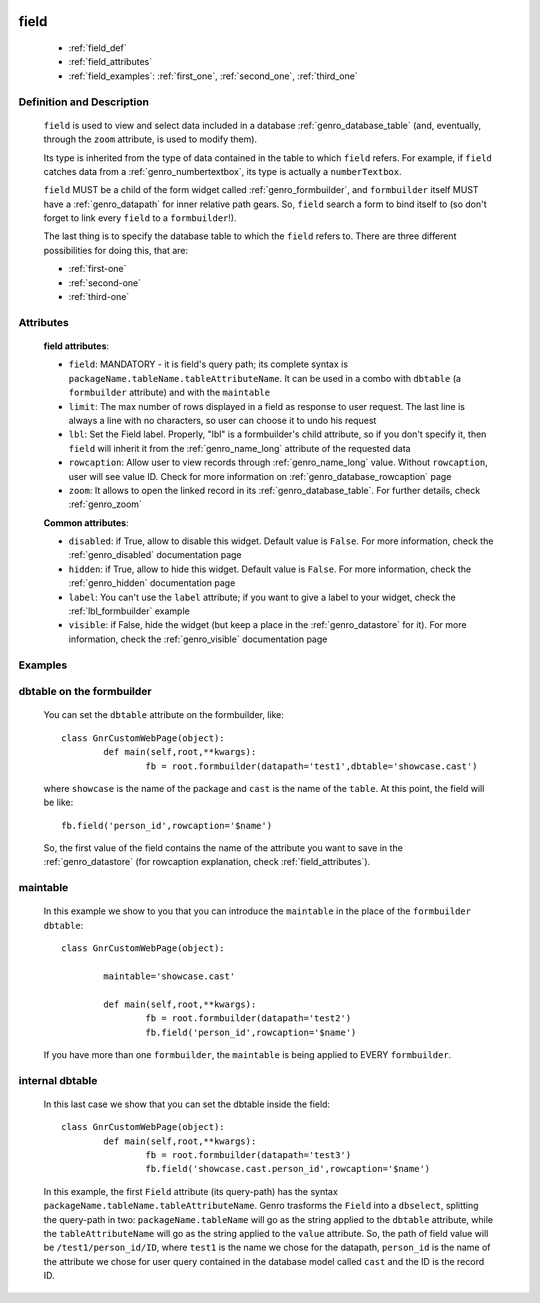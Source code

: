 	.. _genro_field:

=====
field
=====

	* :ref:`field_def`
	* :ref:`field_attributes`
	* :ref:`field_examples`: :ref:`first_one`, :ref:`second_one`, :ref:`third_one`
	
.. _field_def:

Definition and Description
==========================

	.. method:: pane.field(field=None[, **kwargs])

	``field`` is used to view and select data included in a database :ref:`genro_database_table` (and, eventually, through the ``zoom`` attribute, is used to modify them).

	Its type is inherited from the type of data contained in the table to which ``field`` refers. For example, if ``field`` catches data from a :ref:`genro_numbertextbox`, its type is actually a ``numberTextbox``.

	``field`` MUST be a child of the form widget called :ref:`genro_formbuilder`, and ``formbuilder`` itself MUST have a :ref:`genro_datapath` for inner relative path gears. So, ``field`` search a form to bind itself to (so don't forget to link every ``field`` to a ``formbuilder``!).

	The last thing is to specify the database table to which the ``field`` refers to. There are three different possibilities for doing this, that are:

	* :ref:`first-one`
	* :ref:`second-one`
	* :ref:`third-one`

.. _field_attributes:

Attributes
==========
	
	**field attributes**:
	
	* ``field``: MANDATORY - it is field's query path; its complete syntax is ``packageName.tableName.tableAttributeName``. It can be used in a combo with ``dbtable`` (a ``formbuilder`` attribute) and with the ``maintable``
	* ``limit``: The max number of rows displayed in a field as response to user request. The last line is always a line with no characters, so user can choose it to undo his request
	* ``lbl``: Set the Field label. Properly, "lbl" is a formbuilder's child attribute, so if you don't specify it, then ``field`` will inherit it from the :ref:`genro_name_long` attribute of the requested data
	* ``rowcaption``: Allow user to view records through :ref:`genro_name_long` value. Without ``rowcaption``, user will see value ID. Check for more information on :ref:`genro_database_rowcaption` page
	* ``zoom``: It allows to open the linked record in its :ref:`genro_database_table`. For further details, check :ref:`genro_zoom`
	
	**Common attributes**:
		
	* ``disabled``: if True, allow to disable this widget. Default value is ``False``. For more information, check the :ref:`genro_disabled` documentation page
	* ``hidden``: if True, allow to hide this widget. Default value is ``False``. For more information, check the :ref:`genro_hidden` documentation page
	* ``label``: You can't use the ``label`` attribute; if you want to give a label to your widget, check the :ref:`lbl_formbuilder` example
	* ``visible``: if False, hide the widget (but keep a place in the :ref:`genro_datastore` for it). For more information, check the :ref:`genro_visible` documentation page
	
.. _field_examples:

Examples
========

.. _first_one:

dbtable on the formbuilder
==========================

	You can set the ``dbtable`` attribute on the formbuilder, like::
	
		class GnrCustomWebPage(object):
			def main(self,root,**kwargs):
				fb = root.formbuilder(datapath='test1',dbtable='showcase.cast')
				
	where ``showcase`` is the name of the package and ``cast`` is the name of the ``table``. At this point, the field will be like::
	
				fb.field('person_id',rowcaption='$name')

	So, the first value of the field contains the name of the attribute you want to save in the :ref:`genro_datastore` (for rowcaption explanation, check :ref:`field_attributes`).

.. _second_one:

maintable
=========

	In this example we show to you that you can introduce the ``maintable`` in the place of the ``formbuilder`` ``dbtable``::

		class GnrCustomWebPage(object):
		
			maintable='showcase.cast'
		
			def main(self,root,**kwargs):
				fb = root.formbuilder(datapath='test2')
				fb.field('person_id',rowcaption='$name')
	
	If you have more than one ``formbuilder``, the ``maintable`` is being applied to EVERY ``formbuilder``.
	
.. _third_one:
	
internal dbtable
================

	In this last case we show that you can set the dbtable inside the field::
	
		class GnrCustomWebPage(object):
			def main(self,root,**kwargs):
				fb = root.formbuilder(datapath='test3')
				fb.field('showcase.cast.person_id',rowcaption='$name')
				
	In this example, the first ``Field`` attribute (its query-path) has the syntax ``packageName.tableName.tableAttributeName``. Genro trasforms the ``Field`` into a ``dbselect``, splitting the query-path in two: ``packageName.tableName`` will go as the string applied to the ``dbtable`` attribute, while the ``tableAttributeName`` will go as the string applied to the ``value`` attribute. So, the path of field value will be ``/test1/person_id/ID``, where ``test1`` is the name we chose for the datapath, ``person_id`` is the name of the attribute we chose for user query contained in the database model called ``cast`` and the ID is the record ID.
